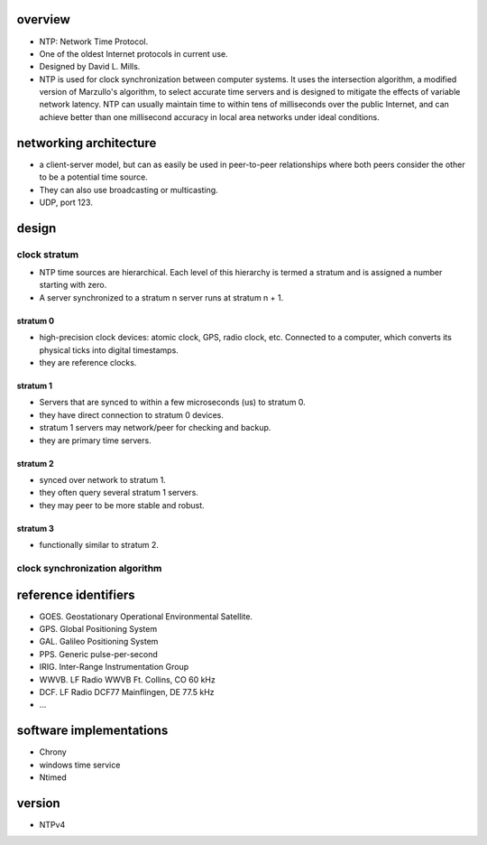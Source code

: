 overview
========
- NTP: Network Time Protocol.

- One of the oldest Internet protocols in current use.

- Designed by David L. Mills.

- NTP is used for clock synchronization between computer systems. It uses the
  intersection algorithm, a modified version of Marzullo's algorithm, to select
  accurate time servers and is designed to mitigate the effects of variable
  network latency. NTP can usually maintain time to within tens of milliseconds
  over the public Internet, and can achieve better than one millisecond
  accuracy in local area networks under ideal conditions.

networking architecture
=======================
- a client-server model, but can as easily be used in peer-to-peer
  relationships where both peers consider the other to be a potential time
  source.
  
- They can also use broadcasting or multicasting.

- UDP, port 123.

design
======

clock stratum
-------------
- NTP time sources are hierarchical. Each level of this hierarchy is termed a
  stratum and is assigned a number starting with zero.

- A server synchronized to a stratum n server runs at stratum n + 1.

stratum 0
^^^^^^^^^
- high-precision clock devices: atomic clock, GPS, radio clock, etc.  Connected
  to a computer, which converts its physical ticks into digital timestamps.

- they are reference clocks.

stratum 1
^^^^^^^^^
- Servers that are synced to within a few microseconds (us) to stratum 0.

- they have direct connection to stratum 0 devices.

- stratum 1 servers may network/peer for checking and backup.

- they are primary time servers.

stratum 2
^^^^^^^^^
- synced over network to stratum 1.

- they often query several stratum 1 servers.

- they may peer to be more stable and robust.

stratum 3
^^^^^^^^^
- functionally similar to stratum 2.

clock synchronization algorithm
-------------------------------
.. TODO understand it

reference identifiers
=====================
- GOES. Geostationary Operational Environmental Satellite.

- GPS. Global Positioning System

- GAL. Galileo Positioning System

- PPS. Generic pulse-per-second

- IRIG. Inter-Range Instrumentation Group

- WWVB. LF Radio WWVB Ft. Collins, CO 60 kHz

- DCF. LF Radio DCF77 Mainflingen, DE 77.5 kHz

- ...

software implementations
========================
- Chrony

- windows time service

- Ntimed

version
=======
- NTPv4
